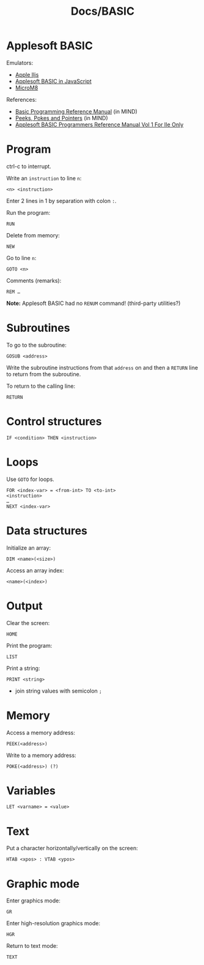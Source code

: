 #+title: Docs/BASIC

* Applesoft BASIC

Emulators:
- [[https://www.scullinsteel.com/apple2/][Apple IIjs]]
- [[https://www.calormen.com/jsbasic/][Applesoft BASIC in JavaScript]]
- [[https://paleotronic.com/software/microm8/][MicroM8]]

References:
- [[https://mirrors.apple2.org.za/Apple%20II%20Documentation%20Project/Software/Languages/Applesoft%20BASIC/Manuals/Applesoft%20II%20BASIC%20Programming%20Reference%20Manual.pdf][Basic Programming Reference Manual]] (in MIND)
- [[https://archive.org/details/peeks-pokes-pointers][Peeks, Pokes and Pointers]] (in MIND)
- [[https://archive.org/details/applesoft-basic-programmers-reference-manual-vol-1-for-iie-only/page/n3/mode/2up?view=theater][Applesoft BASIC Programmers Reference Manual Vol 1 For IIe Only]]

* Program

ctrl-c to interrupt.

Write an ~instruction~ to line ~n~:
: <n> <instruction>

Enter 2 lines in 1 by separation with colon ~:~.

Run the program:
: RUN

Delete from memory:
: NEW

Go to line ~n~:
: GOTO <n>

Comments (remarks):
: REM …

*Note:* Applesoft BASIC had no ~RENUM~ command! (third-party utilities?)

* Subroutines

To go to the subroutine:
: GOSUB <address>

Write the subroutine instructions from that ~address~ on and then a ~RETURN~ line
to return from the subroutine.

To return to the calling line:
: RETURN

* Control structures

: IF <condition> THEN <instruction>

* Loops

Use ~GOTO~ for loops.

: FOR <index-var> = <from-int> TO <to-int>
: <instruction>
: …
: NEXT <index-var>

* Data structures

Initialize an array:
: DIM <name>(<size>)

Access an array index:
: <name>(<index>)

* Output

Clear the screen:
: HOME

Print the program:
: LIST

Print a string:
: PRINT <string>
- join string values with semicolon ~;~

* Memory

Access a memory address:
: PEEK(<address>)

Write to a memory address:
: POKE(<address>) (?)

* Variables

: LET <varname> = <value>

* Text

Put a character horizontally/vertically on the screen:
: HTAB <xpos> : VTAB <ypos>

* Graphic mode

Enter graphics mode:
: GR
Enter high-resolution graphics mode:
: HGR

Return to text mode:
: TEXT
